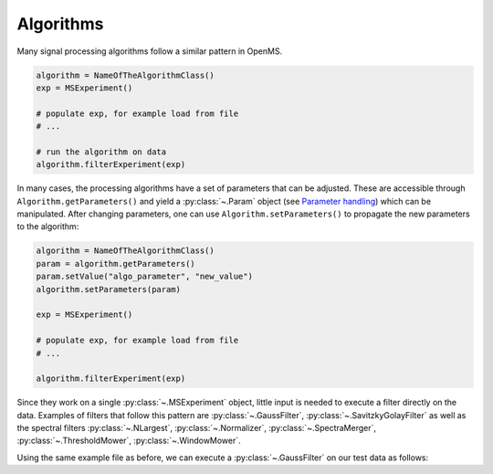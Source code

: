 Algorithms 
==========

Many signal processing algorithms follow a similar pattern in OpenMS.

.. code-block:: output

  algorithm = NameOfTheAlgorithmClass()
  exp = MSExperiment()
  
  # populate exp, for example load from file
  # ...
  
  # run the algorithm on data
  algorithm.filterExperiment(exp)

In many cases, the processing algorithms have a set of parameters that can be
adjusted. These are accessible through ``Algorithm.getParameters()`` and yield a
:py:class:`~.Param` object (see `Parameter handling <parameter_handling.html>`_) which can
be manipulated. After changing parameters, one can use ``Algorithm.setParameters()`` to
propagate the new parameters to the algorithm:

.. code-block:: output

  algorithm = NameOfTheAlgorithmClass()
  param = algorithm.getParameters()
  param.setValue("algo_parameter", "new_value")
  algorithm.setParameters(param)

  exp = MSExperiment()

  # populate exp, for example load from file
  # ...

  algorithm.filterExperiment(exp)

Since they work on a single :py:class:`~.MSExperiment` object, little input is needed to
execute a filter directly on the data. Examples of filters that follow this
pattern are :py:class:`~.GaussFilter`, :py:class:`~.SavitzkyGolayFilter` as well as the spectral filters
:py:class:`~.NLargest`, :py:class:`~.Normalizer`, :py:class:`~.SpectraMerger`, :py:class:`~.ThresholdMower`, :py:class:`~.WindowMower`.

Using the same example file as before, we can execute a :py:class:`~.GaussFilter` on our test data as follows:

.. code-block:: python
    :linenos:

    import pyopenms as oms
    from urllib.request import urlretrieve

    gh = "https://raw.githubusercontent.com/OpenMS/pyopenms-docs/master"
    urlretrieve(gh + "/src/data/tiny.mzML", "test.mzML")

    gf = oms.GaussFilter()
    exp = oms.MSExperiment()
    oms.MzMLFile().load("test.mzML", exp)
    gf.filterExperiment(exp)
    # oms.MzMLFile().store("test.filtered.mzML", exp)

